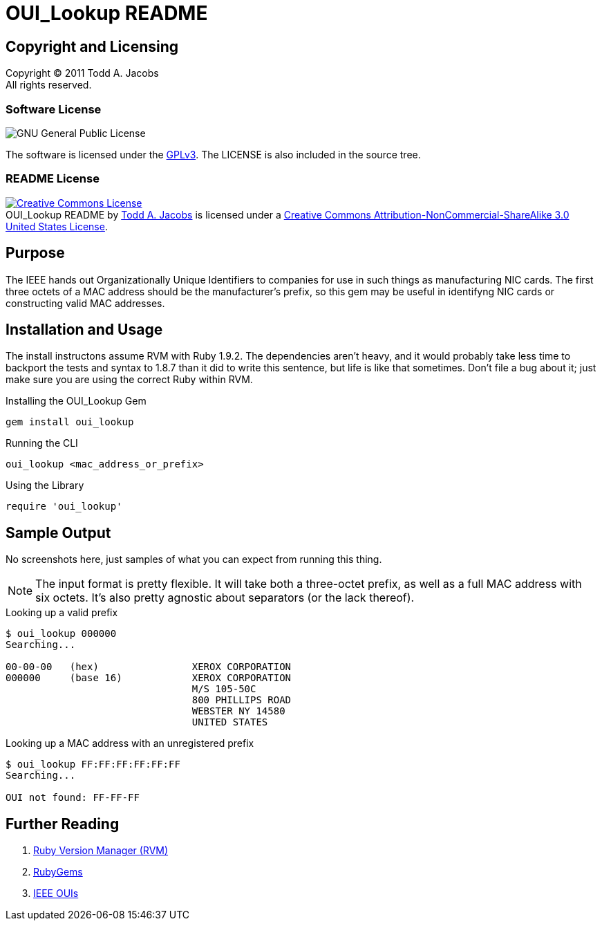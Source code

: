 OUI_Lookup README
=================

== Copyright and Licensing

Copyright (C) 2011 Todd A. Jacobs +
All rights reserved.

=== Software License

image:http://www.gnu.org/graphics/gplv3-88x31.png[GNU General Public
License, Version 3]

The software is licensed under the
http://www.gnu.org/copyleft/gpl.html[GPLv3]. The LICENSE is also
included in the source tree.

=== README License

// Creative Commons Attribution-NonCommercial-ShareAlike 3.0 United
// States License

+++
<a rel="license"
href="http://creativecommons.org/licenses/by-nc-sa/3.0/us/"><img
alt="Creative Commons License" style="border-width:0"
src="http://i.creativecommons.org/l/by-nc-sa/3.0/us/88x31.png" /></a><br
/><span xmlns:dct="http://purl.org/dc/terms/"
href="http://purl.org/dc/dcmitype/Text" property="dct:title"
rel="dct:type">OUI_Lookup README</span> by <a
xmlns:cc="http://creativecommons.org/ns#"
href="https://github.com/CodeGnome/oui_lookup"
property="cc:attributionName" rel="cc:attributionURL">Todd A. Jacobs</a>
is licensed under a <a rel="license"
href="http://creativecommons.org/licenses/by-nc-sa/3.0/us/">Creative
Commons Attribution-NonCommercial-ShareAlike 3.0 United States
License</a>.
+++

== Purpose

The IEEE hands out Organizationally Unique Identifiers to companies for
use in such things as manufacturing NIC cards. The first three octets of
a MAC address should be the manufacturer's prefix, so this gem may be
useful in identifyng NIC cards or constructing valid MAC addresses.

== Installation and Usage

The install instructons assume RVM with Ruby 1.9.2. The dependencies
aren't heavy, and it would probably take less time to backport the tests
and syntax to 1.8.7 than it did to write this sentence, but life is like
that sometimes. Don't file a bug about it; just make sure you are using
the correct Ruby within RVM.

.Installing the OUI_Lookup Gem
----------------------------------------------------------------------
gem install oui_lookup
----------------------------------------------------------------------

.Running the CLI
----------------------------------------------------------------------
oui_lookup <mac_address_or_prefix>
----------------------------------------------------------------------

.Using the Library
----------------------------------------------------------------------
require 'oui_lookup'
----------------------------------------------------------------------

== Sample Output

No screenshots here, just samples of what you can expect from running
this thing.

[NOTE]
The input format is pretty flexible. It will take both a three-octet
prefix, as well as a full MAC address with six octets. It's also pretty
agnostic about separators (or the lack thereof).

.Looking up a valid prefix
----------------------------------------------------------------------
$ oui_lookup 000000
Searching...

00-00-00   (hex)		XEROX CORPORATION
000000     (base 16)		XEROX CORPORATION
				M/S 105-50C
				800 PHILLIPS ROAD
				WEBSTER NY 14580
				UNITED STATES
----------------------------------------------------------------------

.Looking up a MAC address with an unregistered prefix
----------------------------------------------------------------------
$ oui_lookup FF:FF:FF:FF:FF:FF
Searching...

OUI not found: FF-FF-FF
----------------------------------------------------------------------

== Further Reading

. http://beginrescueend.com/[Ruby Version Manager (RVM)]
. http://rubygems.org/[RubyGems]
. http://standards.ieee.org/develop/regauth/oui/index.html[IEEE OUIs]
